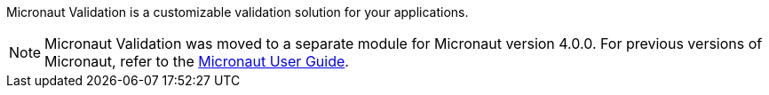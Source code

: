 Micronaut Validation is a customizable validation solution for your applications.

NOTE: Micronaut Validation was moved to a separate module for Micronaut version 4.0.0. For previous versions of Micronaut, refer to the link:https://docs.micronaut.io/latest/guide/[Micronaut User Guide].
